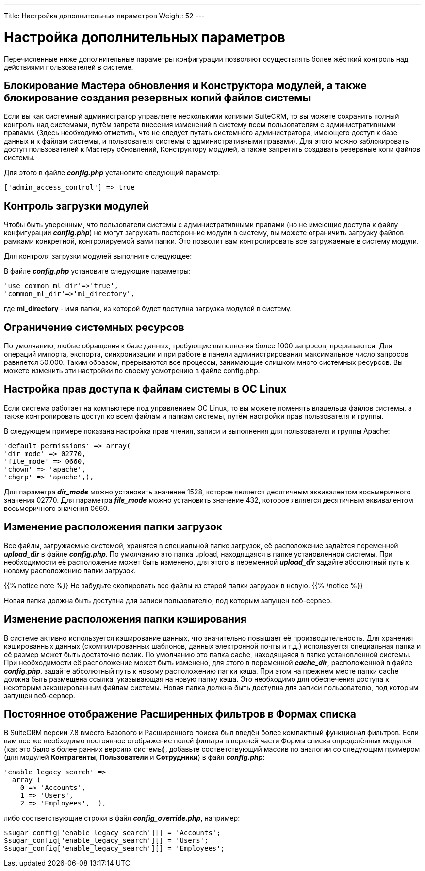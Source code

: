 ---
Title: Настройка дополнительных параметров
Weight: 52
---

:author: likhobory
:email: likhobory@mail.ru

:toc:
:toc-title: Оглавление


= Настройка дополнительных параметров 

Перечисленные ниже дополнительные параметры конфигурации позволяют осуществлять более жёсткий контроль над действиями пользователей в системе.

== Блокирование Мастера обновления и Конструктора модулей, а также блокирование создания резервных копий файлов системы 

Если вы как системный администратор управляете несколькими копиями SuiteCRM, то вы можете сохранить полный контроль над системами, путём запрета внесения изменений в систему всем пользователям с административными правами. (Здесь необходимо отметить, что не следует путать системного администратора, имеющего доступ к базе данных и к файлам системы, и пользователя системы с административными правами). Для этого можно заблокировать доступ пользователей к Мастеру обновлений, Конструктору модулей, а также запретить создавать резервные копи файлов системы.
  
Для этого в файле *_config.php_*  установите следующий параметр:
 
[source,php]
['admin_access_control'] => true

== Контроль загрузки модулей

Чтобы быть уверенным, что пользователи системы с административными правами (но не имеющие доступа к файлу конфигурации *_config.php_*) не могут загружать посторонние модули в систему, вы можете ограничить  загрузку файлов рамками конкретной, контролируемой вами папки. Это позволит вам контролировать все загружаемые в систему модули. 

Для контроля загрузки модулей выполните следующее:

В файле *_config.php_*  установите следующие параметры: 

[source,php]
'use_common_ml_dir'=>'true',
'common_ml_dir'=>'ml_directory',

где *ml_directory*  - имя папки, из которой будет доступна загрузка модулей в систему. 

== Ограничение системных ресурсов

По умолчанию, любые обращения к базе данных, требующие выполнения более 1000 запросов, прерываются. Для операций импорта, экспорта, синхронизации и при работе в панели администрирования максимальное число запросов равняется 50,000. Таким образом, прерываются все процессы, занимающие слишком много системных ресурсов. Вы можете изменить эти настройки по своему усмотрению в файле config.php.

== Настройка прав доступа к файлам системы в ОС Linux

Если система работает на компьютере под управлением ОС Linux, то вы можете поменять владельца файлов системы, а также контролировать доступ ко всем файлам и папкам системы, путём настройки прав пользователя и группы. 

В следующем примере показана настройка прав чтения, записи и выполнения для пользователя и группы Apache:

[source,php]
'default_permissions' => array(
'dir_mode' => 02770,
'file_mode' => 0660,
'chown' => 'apache',
'chgrp' => 'apache',),

Для параметра *_dir_mode_* можно установить значение 1528, которое является десятичным эквивалентом восьмеричного значения 02770. Для параметра *_file_mode_* можно установить значение 432, которое является десятичным эквивалентом восьмеричного значения 0660. 

== Изменение расположения папки загрузок

Все файлы, загружаемые системой, хранятся в специальной папке загрузок, её расположение задаётся переменной *_upload_dir_* в файле *_config.php_*.  По умолчанию это папка upload, находящаяся в папке установленной системы.  При необходимости её расположение может быть изменено, для этого в переменной *_upload_dir_* задайте абсолютный путь к новому расположению папки загрузок.

{{% notice note %}}
Не забудьте скопировать все файлы из старой папки загрузок в новую.
{{% /notice %}}

Новая папка должна быть доступна для записи пользователю, под которым запущен веб-сервер.

== Изменение расположения папки кэширования

В системе активно используется кэширование данных, что значительно повышает её производительность. Для хранения кэшированных данных (скомпилированных шаблонов, данных электронной почты и т.д.) используется специальная папка и её размер может быть достаточно велик. По умолчанию это папка cache, находящаяся в папке установленной системы.  При необходимости её расположение может быть изменено, для этого в переменной *_cache_dir_*, расположенной в файле *_config.php_*, задайте абсолютный путь к новому расположению папки кэша. При этом на прежнем месте папки cache должна быть размещена ссылка, указывающая на новую папку кэша. Это необходимо для обеспечения доступа к некоторым закэшированным файлам системы.
Новая папка должна быть доступна для записи пользователю, под которым запущен веб-сервер.

== Постоянное отображение Расширенных фильтров в Формах списка

В SuiteCRM версии 7.8 вместо Базового и Расширенного поиска был введён более компактный функционал фильтров. Если вам все же необходимо постоянное отображение полей фильтра в верхней части Формы списка определённых модулей (как это было в более ранних версиях системы), добавьте соответствующий массив по аналогии со следующим примером (для модулей *Контрагенты*, *Пользователи* и *Сотрудники*) в файл *_config.php_*:

[source,php]
'enable_legacy_search' => 
  array (
    0 => 'Accounts',
    1 => 'Users',
    2 => 'Employees',  ),

либо соответствующие строки в файл *_config_override.php_*, например: 

[source,php]
$sugar_config['enable_legacy_search'][] = 'Accounts';
$sugar_config['enable_legacy_search'][] = 'Users';
$sugar_config['enable_legacy_search'][] = 'Employees';

